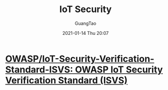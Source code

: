 :PROPERTIES:
:ID:       1d540e68-bb7a-4201-ace9-c67a36b9c0a8
:END:
#+TITLE: IoT Security
#+AUTHOR: GuangTao
#+EMAIL: gtrunsec@hardenedlinux.org
#+DATE: 2021-01-14 Thu 20:07


* [[https://github.com/OWASP/IoT-Security-Verification-Standard-ISVS][OWASP/IoT-Security-Verification-Standard-ISVS: OWASP IoT Security Verification Standard (ISVS)]]
